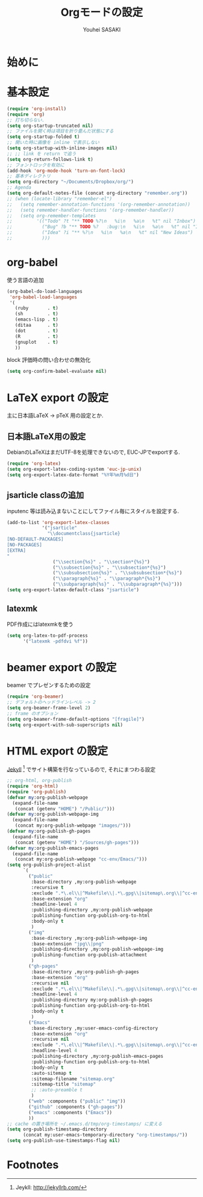 # -*- mode: org; coding: utf-8-unix; indent-tabs-mode: nil -*-
#
# Copyright(C) Youhei SASAKI All rights reserved.
# $Lastupdate: 2012/08/07 20:57:37$
# License: Expat
#
#+TITLE: Orgモードの設定
#+AUTHOR: Youhei SASAKI
#+EMAIL: uwabami@gfd-dennou.org
* 始めに
* 基本設定
  #+BEGIN_SRC emacs-lisp
    (require 'org-install)
    (require 'org)
    ;; 打ち切らない.
    (setq org-startup-truncated nil)
    ;; ファイルを開く時は項目を折り畳んだ状態にする
    (setq org-startup-folded t)
    ;; 開いた時に画像を inline で表示しない
    (setq org-startup-with-inline-images nil)
    ;; ;; link を return で追う
    (setq org-return-follows-link t)
    ;; フォントロックを有効に
    (add-hook 'org-mode-hook 'turn-on-font-lock)
    ;; 基本ディレクトリ
    (setq org-directory "~/Documents/Dropbox/org/")
    ;; Agenda
    (setq org-default-notes-file (concat org-directory "remember.org"))
    ;; (when (locate-library "remember-el")
    ;;   (setq remember-annotation-functions '(org-remember-annotation))
    ;;   (setq remember-handler-functions '(org-remember-handler))
    ;;   (setq org-remember-templates
    ;;         '(("Todo" ?t "** TODO %?\n   %i\n   %a\n   %t" nil "Inbox")
    ;;           ("Bug" ?b "** TODO %?   :bug:\n   %i\n   %a\n   %t" nil "Inbox")
    ;;           ("Idea" ?i "** %?\n   %i\n   %a\n   %t" nil "New Ideas")
    ;;           )))
  #+END_SRC
* org-babel
  使う言語の追加
  #+BEGIN_SRC emacs-lisp
    (org-babel-do-load-languages
     'org-babel-load-languages
     '(
       (ruby       . t)
       (sh         . t)
       (emacs-lisp . t)
       (ditaa      . t)
       (dot        . t)
       (R          . t)
       (gnuplot    . t)
       ))
  #+END_SRC
  block 評価時の問い合わせの無効化
  #+BEGIN_SRC emacs-lisp
    (setq org-confirm-babel-evaluate nil)
  #+END_SRC
* LaTeX export の設定
  主に日本語LaTeX → pTeX 用の設定とか.
** 日本語LaTeX用の設定
   DebianのLaTeXはまだUTF-8を処理できないので, EUC-JPでexportする.
   #+BEGIN_SRC emacs-lisp
     (require 'org-latex)
     (setq org-export-latex-coding-system 'euc-jp-unix)
     (setq org-export-latex-date-format "%Y年%m月%d日")
   #+END_SRC
** jsarticle classの追加
   inputenc 等は読み込まないことにしてファイル毎にスタイルを設定する.
   #+BEGIN_SRC emacs-lisp
     (add-to-list 'org-export-latex-classes
                  '("jsarticle"
                    "\\documentclass{jsarticle}
     [NO-DEFAULT-PACKAGES]
     [NO-PACKAGES]
     [EXTRA]
     "
                      ("\\section{%s}" . "\\section*{%s}")
                      ("\\subsection{%s}" . "\\subsection*{%s}")
                      ("\\subsubsection{%s}" . "\\subsubsection*{%s}")
                      ("\\paragraph{%s}" . "\\paragraph*{%s}")
                      ("\\subparagraph{%s}" . "\\subparagraph*{%s}")))
     (setq org-export-latex-default-class "jsarticle")
   #+END_SRC
** latexmk
   PDF作成にはlatexmkを使う
   #+BEGIN_SRC emacs-lisp
     (setq org-latex-to-pdf-process
           '("latexmk -pdfdvi %f"))
   #+END_SRC
* beamer export の設定
  beamer でプレゼンするための設定
  #+BEGIN_SRC emacs-lisp
    (require 'org-beamer)
    ;; デフォルトのヘッドラインレベル -> 2
    (setq org-beamer-frame-level 2)
    ;; frame のオプション
    (setq org-beamer-frame-default-options "[fragile]")
    (setq org-export-with-sub-superscripts nil)
  #+END_SRC
* HTML export の設定
  [[http://jekyllrb.com/][Jekyll]] [fn:1] でサイト構築を行なっているので, それにまつわる設定
  #+BEGIN_SRC emacs-lisp
    ;; org-html, org-publish
    (require 'org-html)
    (require 'org-publish)
    (defvar my:org-publish-webpage
      (expand-file-name
       (concat (getenv "HOME") "/Public/")))
    (defvar my:org-publish-webpage-img
      (expand-file-name
       (concat my:org-publish-webpage "images/")))
    (defvar my:org-publish-gh-pages
      (expand-file-name
       (concat (getenv "HOME") "/Sources/gh-pages")))
    (defvar my:org-publish-emacs-pages
      (expand-file-name
       (concat my:org-publish-webpage "cc-env/Emacs/")))
    (setq org-publish-project-alist
          `(
            ("public"
             :base-directory ,my:org-publish-webpage
             :recursive t
             :exclude ".*\.el\\|^Makefile\\|.*\.gpg\\|sitemap\.org\\|^cc-env\\|^images\\|^_site\\|^export-config\.org"
             :base-extension "org"
             :headline-level 4
             :publishing-directory ,my:org-publish-webpage
             :publishing-function org-publish-org-to-html
             :body-only t
             )
            ("img"
             :base-directory ,my:org-publish-webpage-img
             :base-extension "jpg\\|png"
             :publishing-directory ,my:org-publish-webpage-img
             :publishing-function org-publish-attachment
             )
            ("gh-pages"
             :base-directory ,my:org-publish-gh-pages
             :base-extension "org"
             :recursive nil
             :exclude ".*\.el\\|^Makefile\\|.*\.gpg\\|sitemap\.org\\|^cc-env\\|^images\\|^_site\\|^export-config\.org"
             :headline-level 4
             :publishing-directory my:org-publish-gh-pages
             :publishing-function org-publish-org-to-html
             :body-only t
             )
            ("Emacs"
             :base-directory ,my:user-emacs-config-directory
             :base-extension "org"
             :recursive nil
             :exclude ".*\.el\\|^Makefile\\|.*\.gpg\\|sitemap\.org\\|^cc-env\\|^images\\|^_site\\|^export-config\.org"
             :headline-level 4
             :publishing-directory ,my:org-publish-emacs-pages
             :publishing-function org-publish-org-to-html
             :body-only t
             :auto-sitemap t
             :sitemap-filename "sitemap.org"
             :sitemap-title "sitemap"
             ;; :auto-preamble t
             )
            ("web" :components ("public" "img"))
            ("github" :components ("gh-pages"))
            ("emacs" :components ("Emacs"))
            ))
    ;; cache の置き場所を ~/.emacs.d/tmp/org-timestamps/ に変える
    (setq org-publish-timestamp-directory
          (concat my:user-emacs-temporary-directory "org-timestamps/"))
    (setq org-publish-use-timestamps-flag nil)
  #+END_SRC
* Footnotes

[fn:1] Jeykll: [[http://jekyllrb.com/]]
